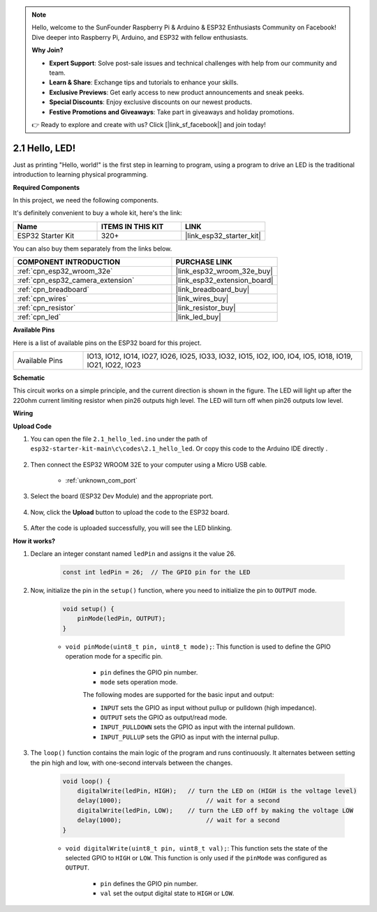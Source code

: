 .. note::

    Hello, welcome to the SunFounder Raspberry Pi & Arduino & ESP32 Enthusiasts Community on Facebook! Dive deeper into Raspberry Pi, Arduino, and ESP32 with fellow enthusiasts.

    **Why Join?**

    - **Expert Support**: Solve post-sale issues and technical challenges with help from our community and team.
    - **Learn & Share**: Exchange tips and tutorials to enhance your skills.
    - **Exclusive Previews**: Get early access to new product announcements and sneak peeks.
    - **Special Discounts**: Enjoy exclusive discounts on our newest products.
    - **Festive Promotions and Giveaways**: Take part in giveaways and holiday promotions.

    👉 Ready to explore and create with us? Click [|link_sf_facebook|] and join today!

.. _ar_blink:

2.1 Hello, LED! 
=======================================

Just as printing "Hello, world!" is the first step in learning to program, using a program to drive an LED is the traditional introduction to learning physical programming.

**Required Components**

In this project, we need the following components. 

It's definitely convenient to buy a whole kit, here's the link: 

.. list-table::
    :widths: 20 20 20
    :header-rows: 1

    *   - Name	
        - ITEMS IN THIS KIT
        - LINK
    *   - ESP32 Starter Kit
        - 320+
        - |link_esp32_starter_kit|

You can also buy them separately from the links below.

.. list-table::
    :widths: 30 20
    :header-rows: 1

    *   - COMPONENT INTRODUCTION
        - PURCHASE LINK

    *   - :ref:`cpn_esp32_wroom_32e`
        - |link_esp32_wroom_32e_buy|
    *   - :ref:`cpn_esp32_camera_extension`
        - |link_esp32_extension_board|
    *   - :ref:`cpn_breadboard`
        - |link_breadboard_buy|
    *   - :ref:`cpn_wires`
        - |link_wires_buy|
    *   - :ref:`cpn_resistor`
        - |link_resistor_buy|
    *   - :ref:`cpn_led`
        - |link_led_buy|


**Available Pins**

Here is a list of available pins on the ESP32 board for this project.

.. list-table::
    :widths: 5 20 

    * - Available Pins
      - IO13, IO12, IO14, IO27, IO26, IO25, IO33, IO32, IO15, IO2, IO0, IO4, IO5, IO18, IO19, IO21, IO22, IO23

**Schematic**

.. image:: ../../img/circuit/circuit_2.1_led.png

This circuit works on a simple principle, and the current direction is shown in the figure. The LED will light up after the 220ohm current limiting resistor when pin26 outputs high level. The LED will turn off when pin26 outputs low level.

**Wiring**

.. image:: ../../img/wiring/2.1_hello_led_bb.png



**Upload Code**

#. You can open the file ``2.1_hello_led.ino`` under the path of ``esp32-starter-kit-main\c\codes\2.1_hello_led``. Or copy this code to the Arduino IDE directly .
    
    .. raw:: html

        <iframe src=https://create.arduino.cc/editor/sunfounder01/1bff2463-40ad-43c1-8815-9f448bab3735/preview?embed style="height:510px;width:100%;margin:10px 0" frameborder=0></iframe>
    
#. Then connect the ESP32 WROOM 32E to your computer using a Micro USB cable. 

    * :ref:`unknown_com_port`

    .. image:: ../../img/plugin_esp32.png
        :width: 600
        :align: center

#. Select the board (ESP32 Dev Module) and the appropriate port.

    .. image:: img/choose_board.png

#. Now, click the **Upload** button to upload the code to the ESP32 board.
    
    .. image:: img/click_upload.png

#. After the code is uploaded successfully, you will see the LED blinking.

**How it works?**

#. Declare an integer constant named ``ledPin`` and assigns it the value 26. 

    .. code-block:: arduino

        const int ledPin = 26;  // The GPIO pin for the LED


#. Now, initialize the pin in the ``setup()`` function, where you need to initialize the pin to ``OUTPUT`` mode.

    .. code-block:: arduino

        void setup() {
            pinMode(ledPin, OUTPUT);
        }

    * ``void pinMode(uint8_t pin, uint8_t mode);``: This function is used to define the GPIO operation mode for a specific pin.

        * ``pin`` defines the GPIO pin number.
        * ``mode`` sets operation mode.

        The following modes are supported for the basic input and output:

        * ``INPUT`` sets the GPIO as input without pullup or pulldown (high impedance).
        * ``OUTPUT`` sets the GPIO as output/read mode.
        * ``INPUT_PULLDOWN`` sets the GPIO as input with the internal pulldown.
        * ``INPUT_PULLUP`` sets the GPIO as input with the internal pullup.

#. The ``loop()`` function contains the main logic of the program and runs continuously. It alternates between setting the pin high and low, with one-second intervals between the changes.

    .. code-block:: arduino

        void loop() {
            digitalWrite(ledPin, HIGH);   // turn the LED on (HIGH is the voltage level)
            delay(1000);                       // wait for a second
            digitalWrite(ledPin, LOW);    // turn the LED off by making the voltage LOW
            delay(1000);                       // wait for a second
        }

    * ``void digitalWrite(uint8_t pin, uint8_t val);``: This function sets the state of the selected GPIO to ``HIGH`` or ``LOW``. This function is only used if the ``pinMode`` was configured as ``OUTPUT``.
    
        * ``pin`` defines the GPIO pin number.
        * ``val`` set the output digital state to ``HIGH`` or ``LOW``.